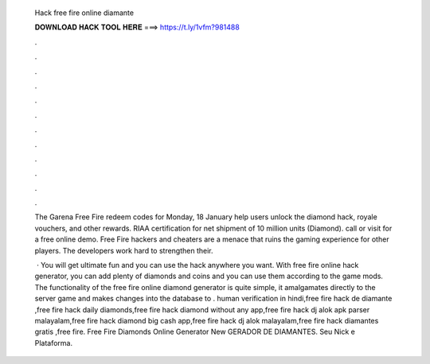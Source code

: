   Hack free fire online diamante
  
  
  
  𝐃𝐎𝐖𝐍𝐋𝐎𝐀𝐃 𝐇𝐀𝐂𝐊 𝐓𝐎𝐎𝐋 𝐇𝐄𝐑𝐄 ===> https://t.ly/1vfm?981488
  
  
  
  .
  
  
  
  .
  
  
  
  .
  
  
  
  .
  
  
  
  .
  
  
  
  .
  
  
  
  .
  
  
  
  .
  
  
  
  .
  
  
  
  .
  
  
  
  .
  
  
  
  .
  
  The Garena Free Fire redeem codes for Monday, 18 January help users unlock the diamond hack, royale vouchers, and other rewards. RIAA certification for net shipment of 10 million units (Diamond). call or visit  for a free online demo. Free Fire hackers and cheaters are a menace that ruins the gaming experience for other players. The developers work hard to strengthen their.
  
   · You will get ultimate fun and you can use the hack anywhere you want. With free fire online hack generator, you can add plenty of diamonds and coins and you can use them according to the game mods. The functionality of the free fire online diamond generator is quite simple, it amalgamates directly to the server game and makes changes into the database to . human verification in hindi,free fire hack de diamante ,free fire hack daily diamonds,free fire hack diamond without any app,free fire hack dj alok apk parser malayalam,free fire hack diamond big cash app,free fire hack dj alok malayalam,free fire hack diamantes gratis ,free fire. Free Fire Diamonds Online Generator New GERADOR DE DIAMANTES. Seu Nick e Plataforma.
